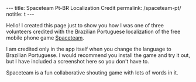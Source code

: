 #+BEGIN_HTML
---
title: Spaceteam Pt-BR Localization Credit
permalink: /spaceteam-pt/
notitle: t
---
#+END_HTML
Hello! I created this page just to show you how I was one of
three volunteers credited with the Brazilian Portuguese
localization of the free mobile phone game [[https://spaceteam.ca/][Spaceteam]].

I am credited only in the app itself when you change the
language to Brazilian Portuguese. I would recommend you install
the game and try it out, but I have included a screenshot here
so you don't have to.

#+BEGIN_HTML
<picture>
    <img src="../assets/images/spaceteam-credit.jpg" class="float-right" />
</picture>
#+END_HTML

Spaceteam is a fun collaborative shouting game with lots of
words in it.
